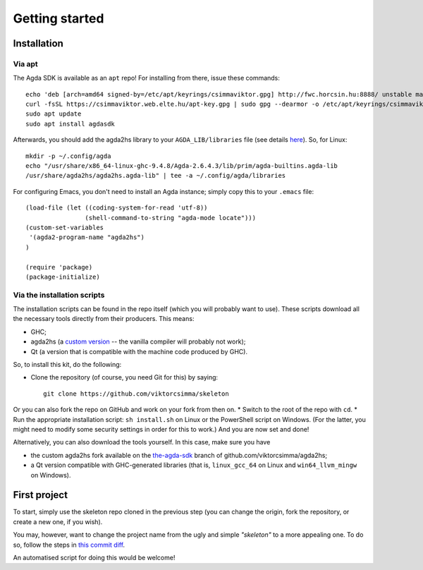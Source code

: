 .. _getting-started:

***************
Getting started
***************

.. highlight:: sh

Installation
------------

Via apt
^^^^^^^

The Agda SDK is available as an ``apt`` repo! For installing from there, issue these commands::

  echo 'deb [arch=amd64 signed-by=/etc/apt/keyrings/csimmaviktor.gpg] http://fwc.horcsin.hu:8888/ unstable main' | sudo tee /etc/apt/sources.list.d/agdasdk.list
  curl -fsSL https://csimmaviktor.web.elte.hu/apt-key.gpg | sudo gpg --dearmor -o /etc/apt/keyrings/csimmaviktor.gpg
  sudo apt update
  sudo apt install agdasdk

Afterwards, you should add the agda2hs library to your ``AGDA_LIB/libraries`` file (see details `here <(https://agda.readthedocs.io/en/v2.6.4.3/tools/package-system.html>`_). So, for Linux::

  mkdir -p ~/.config/agda
  echo "/usr/share/x86_64-linux-ghc-9.4.8/Agda-2.6.4.3/lib/prim/agda-builtins.agda-lib
  /usr/share/agda2hs/agda2hs.agda-lib" | tee -a ~/.config/agda/libraries

For configuring Emacs, you don't need to install an Agda instance; simply copy this to your ``.emacs`` file::

  (load-file (let ((coding-system-for-read 'utf-8))
                  (shell-command-to-string "agda-mode locate")))
  (custom-set-variables
   '(agda2-program-name "agda2hs")
  )

  (require 'package)
  (package-initialize)


Via the installation scripts
^^^^^^^^^^^^^^^^^^^^^^^^^^^^

The installation scripts can be found in the repo itself
(which you will probably want to use).
These scripts download all the necessary tools
directly from their producers.
This means:

* GHC;
* agda2hs (a `custom version <https://github.com/viktorcsimma/agda2hs/tree/the-agda-sdk>`_ -- the vanilla compiler will probably not work);
* Qt (a version that is compatible with the machine code produced by GHC).

So, to install this kit, do the following:

* Clone the repository (of course, you need Git for this) by saying::

    git clone https://github.com/viktorcsimma/skeleton

Or you can also fork the repo on GitHub and work on your fork from then on.
* Switch to the root of the repo with ``cd``.
* Run the appropriate installation script: ``sh install.sh`` on Linux or the PowerShell script on Windows. (For the latter, you might need to modify some security settings in order for this to work.)
And you are now set and done!

Alternatively, you can also download the tools yourself. In this case, make sure you have

* the custom agda2hs fork available on the `the-agda-sdk <https://github.com/viktorcsimma/agda2hs/tree/the-agda-sdk>`_ branch of github.com/viktorcsimma/agda2hs;
* a Qt version compatible with GHC-generated libraries (that is, ``linux_gcc_64`` on Linux and ``win64_llvm_mingw`` on Windows).

First project
-------------

To start, simply use the skeleton repo cloned in the previous step (you can change the origin, fork the repository, or create a new one, if you wish).

You may, however, want to change the project name
from the ugly and simple *"skeleton"*
to a more appealing one.
To do so, follow the steps in `this commit diff <https://github.com/viktorcsimma/skeleton/commit/23c65f83fa1965789319c90eab42503ab4a06661>`_.

An automatised script for doing this would be welcome!
